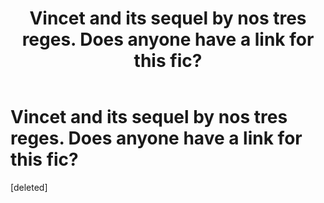 #+TITLE: Vincet and its sequel by nos tres reges. Does anyone have a link for this fic?

* Vincet and its sequel by nos tres reges. Does anyone have a link for this fic?
:PROPERTIES:
:Score: 1
:DateUnix: 1535854356.0
:DateShort: 2018-Sep-02
:FlairText: Fic Search
:END:
[deleted]

